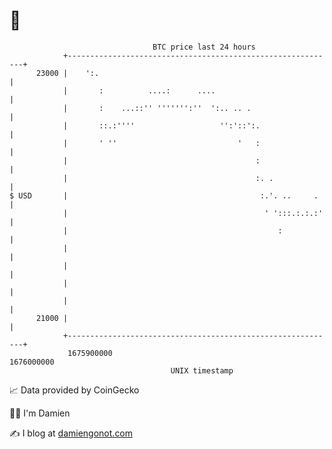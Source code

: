 * 👋

#+begin_example
                                   BTC price last 24 hours                    
               +------------------------------------------------------------+ 
         23000 |    ':.                                                     | 
               |       :          ....:      ....                           | 
               |       :    ...::'' ''''''':''  ':.. .. .                   | 
               |       ::.:''''                   '':'::':.                 | 
               |       ' ''                           '   :                 | 
               |                                          :                 | 
               |                                          :. .              | 
   $ USD       |                                           :.'. ..     .    | 
               |                                            ' ':::.:.:.:'   | 
               |                                               :            | 
               |                                                            | 
               |                                                            | 
               |                                                            | 
               |                                                            | 
         21000 |                                                            | 
               +------------------------------------------------------------+ 
                1675900000                                        1676000000  
                                       UNIX timestamp                         
#+end_example
📈 Data provided by CoinGecko

🧑‍💻 I'm Damien

✍️ I blog at [[https://www.damiengonot.com][damiengonot.com]]
